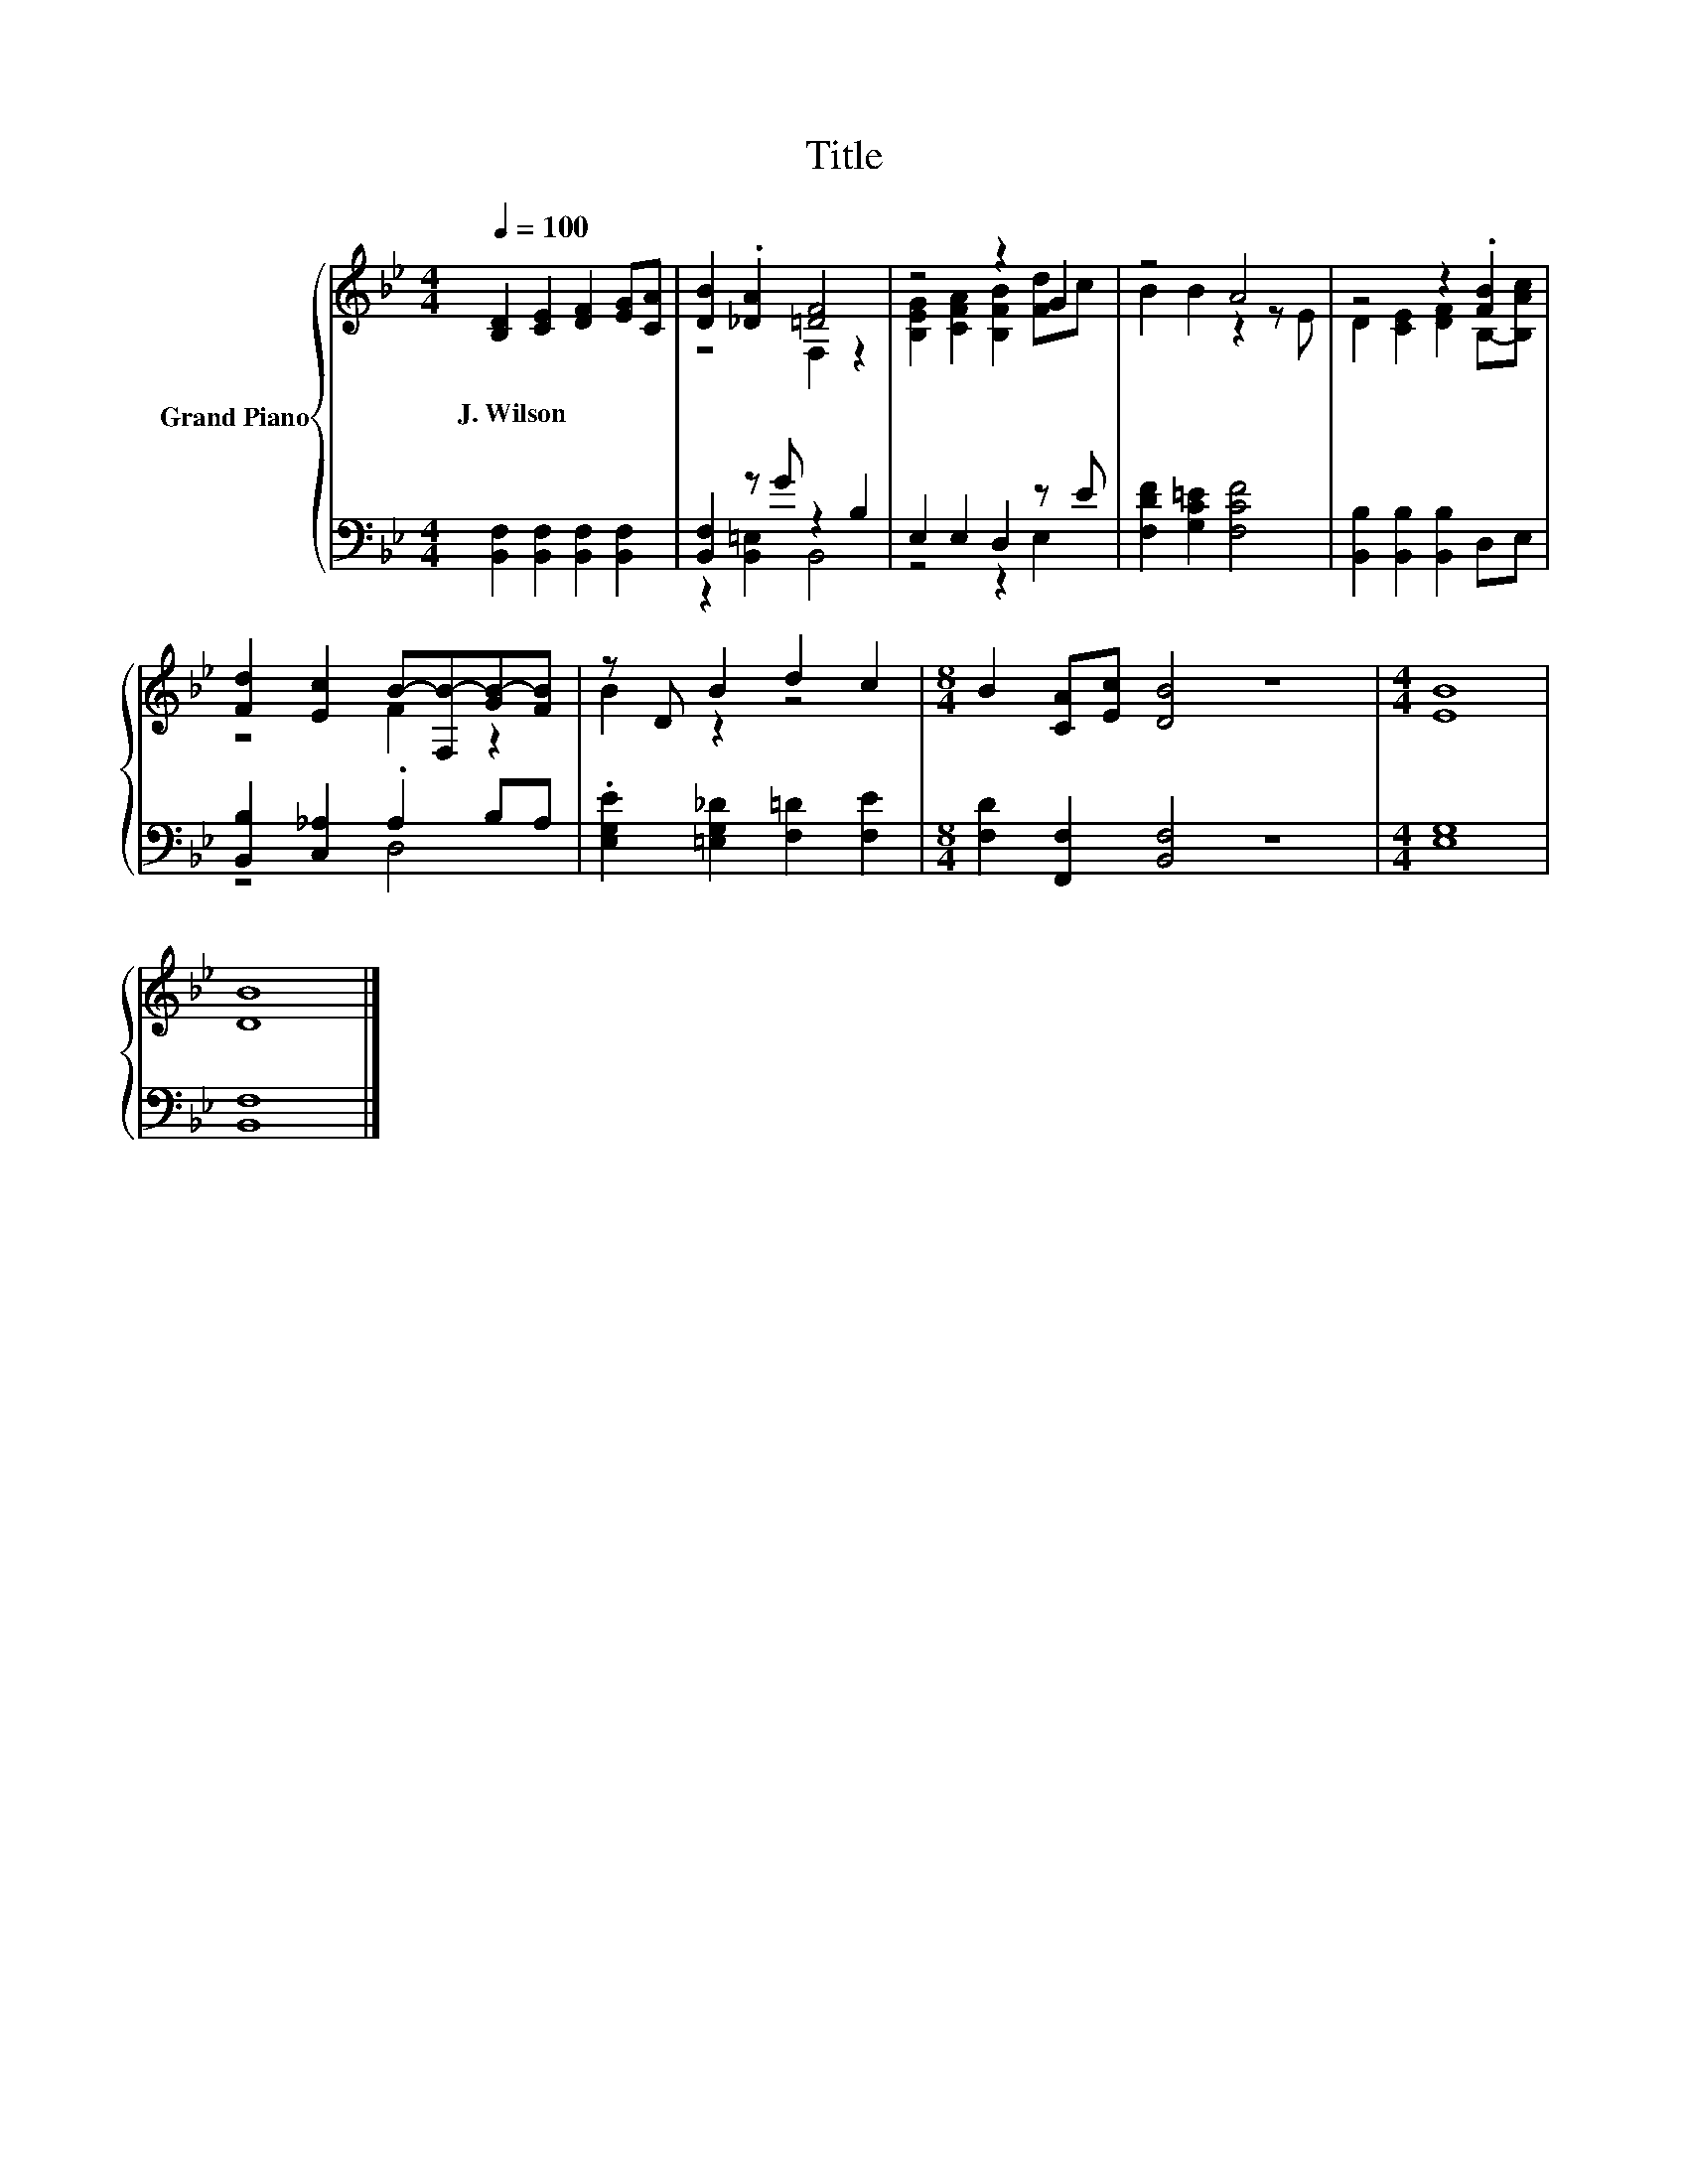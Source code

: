 X:1
T:Title
%%score { ( 1 3 ) | ( 2 4 ) }
L:1/8
Q:1/4=100
M:4/4
K:Bb
V:1 treble nm="Grand Piano"
V:3 treble 
V:2 bass 
V:4 bass 
V:1
 [B,D]2 [CE]2 [DF]2 [EG][CA] | [DB]2 .[_DA]2 [=DF]4 | z4 z2 G2 | z4 A4 | z4 z2 .[FB]2 | %5
w: J.~Wilson * * * *|||||
 [Fd]2 [Ec]2 B-[F,B-][GB-][FB] | z D B2 d2 c2 |[M:8/4] B2 [CA][Ec] [DB]4 z8 |[M:4/4] [EB]8 | %9
w: ||||
 [DB]8 |] %10
w: |
V:2
 [B,,F,]2 [B,,F,]2 [B,,F,]2 [B,,F,]2 | [B,,F,]2 z G z2 B,2 | E,2 E,2 D,2 z E | %3
 [F,DF]2 [G,C=E]2 [F,CF]4 | [B,,B,]2 [B,,B,]2 [B,,B,]2 D,E, | [B,,B,]2 [C,_A,]2 .A,2 B,A, | %6
 .[E,G,E]2 [=E,G,_D]2 [F,=D]2 [F,E]2 |[M:8/4] [F,D]2 [F,,F,]2 [B,,F,]4 z8 |[M:4/4] [E,G,]8 | %9
 [B,,F,]8 |] %10
V:3
 x8 | z4 F,2 z2 | [B,EG]2 [CFA]2 [B,FB]2 [Fd]c | B2 B2 z2 z E | D2 [CE]2 [DF]2 B,-[B,Ac] | %5
 z4 F2 z2 | B2 z2 z4 |[M:8/4] x16 |[M:4/4] x8 | x8 |] %10
V:4
 x8 | z2 [B,,=E,]2 B,,4 | z4 z2 E,2 | x8 | x8 | z4 D,4 | x8 |[M:8/4] x16 |[M:4/4] x8 | x8 |] %10

